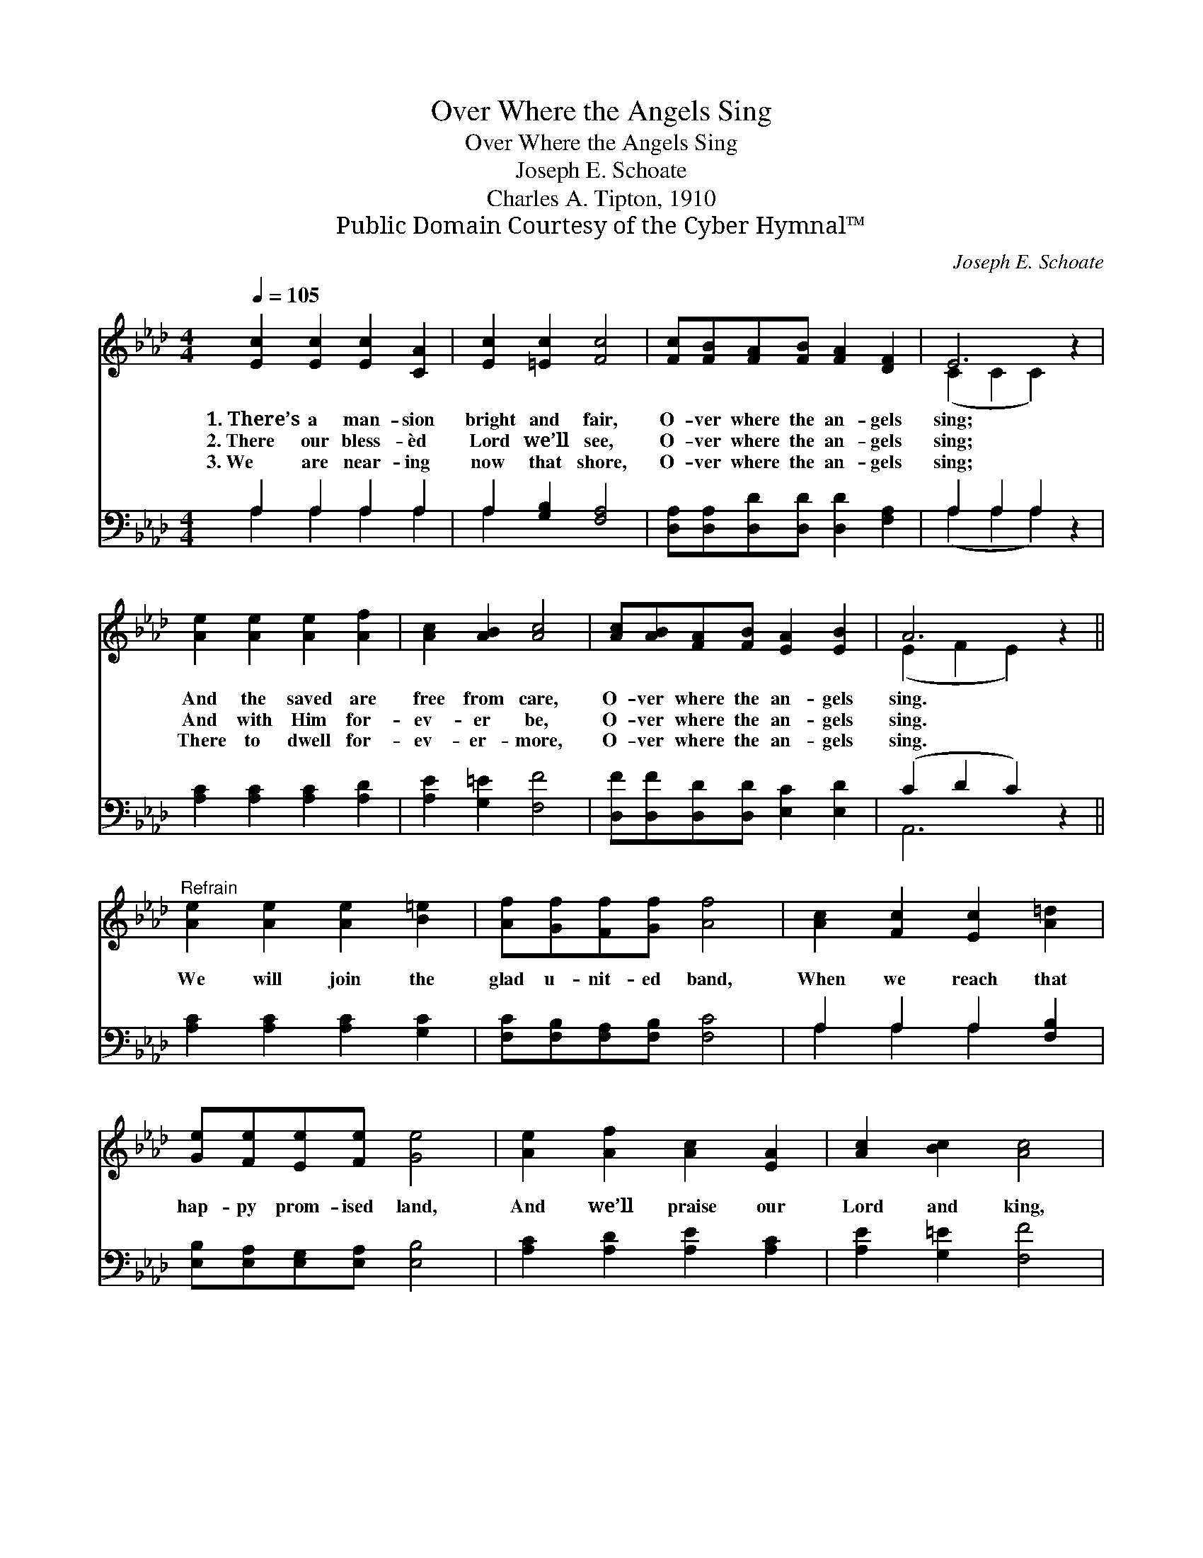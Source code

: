 X:1
T:Over Where the Angels Sing
T:Over Where the Angels Sing
T:Joseph E. Schoate
T:Charles A. Tipton, 1910
T:Public Domain Courtesy of the Cyber Hymnal™
C:Joseph E. Schoate
Z:Public Domain
Z:Courtesy of the Cyber Hymnal™
%%score ( 1 2 ) ( 3 4 )
L:1/8
Q:1/4=105
M:4/4
K:Ab
V:1 treble 
V:2 treble 
V:3 bass 
V:4 bass 
V:1
 [Ec]2 [Ec]2 [Ec]2 [CA]2 | [Ec]2 [=Ec]2 [Fc]4 | [Fc][FB][FA][FB] [FA]2 [DF]2 | E6 z2 | %4
w: 1.~There’s a man- sion|bright and fair,|O- ver where the an- gels|sing;|
w: 2.~There our bless- èd|Lord we’ll see,|O- ver where the an- gels|sing;|
w: 3.~We are near- ing|now that shore,|O- ver where the an- gels|sing;|
 [Ae]2 [Ae]2 [Ae]2 [Af]2 | [Ac]2 [AB]2 [Ac]4 | [Ac][AB][FA][FB] [EA]2 [EB]2 | A6 z2 || %8
w: And the saved are|free from care,|O- ver where the an- gels|sing.|
w: And with Him for-|ev- er be,|O- ver where the an- gels|sing.|
w: There to dwell for-|ev- er- more,|O- ver where the an- gels|sing.|
"^Refrain" [Ae]2 [Ae]2 [Ae]2 [B=e]2 | [Af][Gf][Ff][Gf] [Af]4 | [Ac]2 [Fc]2 [Ec]2 [A=d]2 | %11
w: |||
w: We will join the|glad u- nit- ed band,|When we reach that|
w: |||
 [Ge][Fe][Ee][Fe] [Ge]4 | [Ae]2 [Af]2 [Ac]2 [EA]2 | [Ac]2 [Bc]2 [Ac]4 | %14
w: |||
w: hap- py prom- ised land,|And we’ll praise our|Lord and king,|
w: |||
 [Ac][AB][FA][FB] [EA]2 [EB]2 | A6 z2 |] %16
w: ||
w: O- ver where the an- gels|sing.|
w: ||
V:2
 x8 | x8 | x8 | (C2 C2 C2) x2 | x8 | x8 | x8 | (E2 F2 E2) x2 || x8 | x8 | x8 | x8 | x8 | x8 | x8 | %15
 (E2 F2 E2) x2 |] %16
V:3
 A,2 A,2 A,2 A,2 | A,2 [G,B,]2 [F,A,]4 | [D,A,][D,A,][D,D][D,D] [D,D]2 [F,A,]2 | A,2 A,2 A,2 z2 | %4
 [A,C]2 [A,C]2 [A,C]2 [A,D]2 | [A,E]2 [G,=E]2 [F,F]4 | [D,F][D,F][D,D][D,D] [E,C]2 [E,D]2 | %7
 (C2 D2 C2) z2 || [A,C]2 [A,C]2 [A,C]2 [G,C]2 | [F,C][F,B,][F,A,][F,B,] [F,C]4 | %10
 A,2 A,2 A,2 [F,B,]2 | [E,B,][E,A,][E,G,][E,A,] [E,B,]4 | [A,C]2 [A,D]2 [A,E]2 [A,C]2 | %13
 [A,E]2 [G,=E]2 [F,F]4 | [D,F][D,F][D,D][D,D] [E,C]2 [E,D]2 | (C2 D2 C2) z2 |] %16
V:4
 A,2 A,2 A,2 A,2 | A,2 x6 | x8 | (A,2 A,2 A,2) x2 | x8 | x8 | x8 | A,,6 x2 || x8 | x8 | %10
 A,2 A,2 A,2 x2 | x8 | x8 | x8 | x8 | A,,6 x2 |] %16

